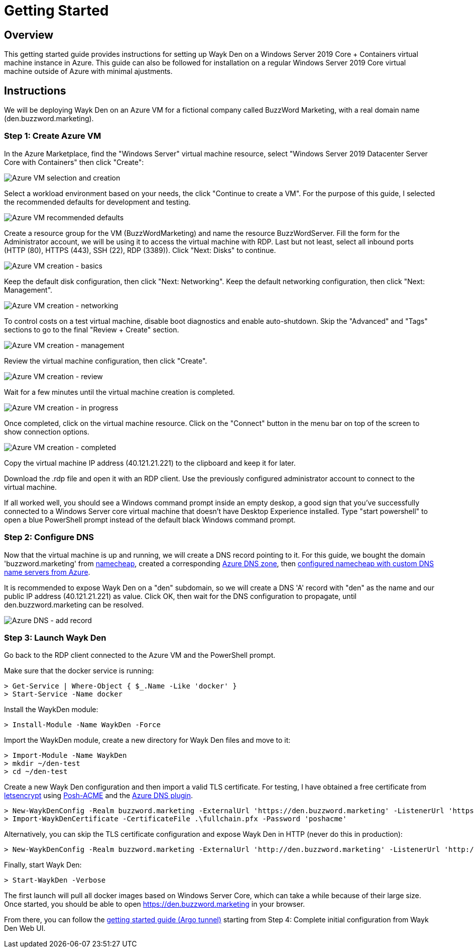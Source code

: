 = Getting Started

== Overview

This getting started guide provides instructions for setting up Wayk Den on a Windows Server 2019 Core + Containers virtual machine instance in Azure. This guide can also be followed for installation on a regular Windows Server 2019 Core virtual machine outside of Azure with minimal ajustments.

== Instructions

We will be deploying Wayk Den on an Azure VM for a fictional company called BuzzWord Marketing, with a real domain name (den.buzzword.marketing).

=== Step 1: Create Azure VM

In the Azure Marketplace, find the "Windows Server" virtual machine resource, select "Windows Server 2019 Datacenter Server Core with Containers" then click "Create":

image::images/azure_vm_windows_server_core_create.png[Azure VM selection and creation]

Select a workload environment based on your needs, the click "Continue to create a VM". For the purpose of this guide, I selected the recommended defaults for development and testing.

image::images/azure_vm_recommended_defaults.png[Azure VM recommended defaults]

Create a resource group for the VM (BuzzWordMarketing) and name the resource BuzzWordServer. Fill the form for the Administrator account, we will be using it to access the virtual machine with RDP. Last but not least, select all inbound ports (HTTP (80), HTTPS (443), SSH (22), RDP (3389)). Click "Next: Disks" to continue.

image::images/azure_vm_create_basics.png[Azure VM creation - basics]

Keep the default disk configuration, then click "Next: Networking". Keep the default networking configuration, then click "Next: Management".

image::images/azure_vm_create_networking.png[Azure VM creation - networking]

To control costs on a test virtual machine, disable boot diagnostics and enable auto-shutdown. Skip the "Advanced" and "Tags" sections to go to the final "Review + Create" section.

image::images/azure_vm_create_management.png[Azure VM creation - management]

Review the virtual machine configuration, then click "Create".

image::images/azure_vm_create_review.png[Azure VM creation - review]

Wait for a few minutes until the virtual machine creation is completed.

image::images/azure_vm_create_progress.png[Azure VM creation - in progress]

Once completed, click on the virtual machine resource. Click on the "Connect" button in the menu bar on top of the screen to show connection options.

image::images/azure_vm_create_complete.png[Azure VM creation - completed]

Copy the virtual machine IP address (40.121.21.221) to the clipboard and keep it for later.

Download the .rdp file and open it with an RDP client. Use the previously configured administrator account to connect to the virtual machine.

If all worked well, you should see a Windows command prompt inside an empty deskop, a good sign that you've successfully connected to a Windows Server core virtual machine that doesn't have Desktop Experience installed. Type "start powershell" to open a blue PowerShell prompt instead of the default black Windows command prompt.

=== Step 2: Configure DNS

Now that the virtual machine is up and running, we will create a DNS record pointing to it. For this guide, we bought the domain 'buzzword.marketing' from https://www.namecheap.com[namecheap], created a corresponding https://docs.microsoft.com/en-us/azure/dns/dns-getstarted-portal[Azure DNS zone], then https://www.namecheap.com/support/knowledgebase/article.aspx/767/10/how-to-change-dns-for-a-domain[configured namecheap with custom DNS name servers from Azure].

It is recommended to expose Wayk Den on a "den" subdomain, so we will create a DNS 'A' record with "den" as the name and our public IP address (40.121.21.221) as value. Click OK, then wait for the DNS configuration to propagate, until den.buzzword.marketing can be resolved.

image::images/azure_dns_add_record.png[Azure DNS - add record]

=== Step 3: Launch Wayk Den

Go back to the RDP client connected to the Azure VM and the PowerShell prompt.

Make sure that the docker service is running:
----
> Get-Service | Where-Object { $_.Name -Like 'docker' }
> Start-Service -Name docker
----

Install the WaykDen module:
----
> Install-Module -Name WaykDen -Force
----

Import the WaykDen module, create a new directory for Wayk Den files and move to it:
----
> Import-Module -Name WaykDen
> mkdir ~/den-test
> cd ~/den-test
----

Create a new Wayk Den configuration and then import a valid TLS certificate. For testing, I have obtained a free certificate from https://letsencrypt.org/[letsencrypt] using https://github.com/rmbolger/Posh-ACME[Posh-ACME] and the https://github.com/rmbolger/Posh-ACME/blob/master/Posh-ACME/DnsPlugins/Azure-Readme.md[Azure DNS plugin].

----
> New-WaykDenConfig -Realm buzzword.marketing -ExternalUrl 'https://den.buzzword.marketing' -ListenerUrl 'https://localhost:443'
> Import-WaykDenCertificate -CertificateFile .\fullchain.pfx -Password 'poshacme'
----

Alternatively, you can skip the TLS certificate configuration and expose Wayk Den in HTTP (never do this in production):

----
> New-WaykDenConfig -Realm buzzword.marketing -ExternalUrl 'http://den.buzzword.marketing' -ListenerUrl 'http://localhost:80'
----

Finally, start Wayk Den:

----
> Start-WaykDen -Verbose
----

The first launch will pull all docker images based on Windows Server Core, which can take a while because of their large size. Once started, you should be able to open https://den.buzzword.marketing in your browser.

From there, you can follow the link:getting-started-argo.adoc[getting started guide (Argo tunnel)] starting from Step 4: Complete initial configuration from Wayk Den Web UI.
